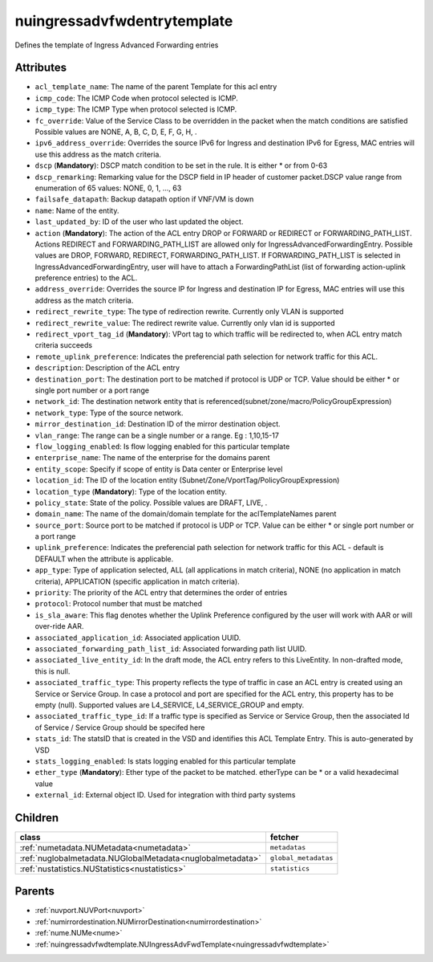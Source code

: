 .. _nuingressadvfwdentrytemplate:

nuingressadvfwdentrytemplate
===========================================

.. class:: nuingressadvfwdentrytemplate.NUIngressAdvFwdEntryTemplate(bambou.nurest_object.NUMetaRESTObject,):

Defines the template of Ingress Advanced Forwarding entries


Attributes
----------


- ``acl_template_name``: The name of the parent Template for this acl entry

- ``icmp_code``: The ICMP Code when protocol selected is ICMP.

- ``icmp_type``: The ICMP Type when protocol selected is ICMP.

- ``fc_override``: Value of the Service Class to be overridden in the packet when the match conditions are satisfied Possible values are NONE, A, B, C, D, E, F, G, H, .

- ``ipv6_address_override``: Overrides the source IPv6 for Ingress and destination IPv6 for Egress, MAC entries will use this address as the match criteria.

- ``dscp`` (**Mandatory**): DSCP match condition to be set in the rule. It is either * or from 0-63

- ``dscp_remarking``: Remarking value for the DSCP field in IP header of customer packet.DSCP value range from enumeration of 65 values: NONE, 0, 1, ..., 63

- ``failsafe_datapath``: Backup datapath option if VNF/VM is down

- ``name``: Name of the entity.

- ``last_updated_by``: ID of the user who last updated the object.

- ``action`` (**Mandatory**): The action of the ACL entry DROP or FORWARD or REDIRECT or FORWARDING_PATH_LIST. Actions REDIRECT and FORWARDING_PATH_LIST are allowed only for IngressAdvancedForwardingEntry. Possible values are DROP, FORWARD, REDIRECT, FORWARDING_PATH_LIST. If FORWARDING_PATH_LIST is selected in IngressAdvancedForwardingEntry, user will have to attach a ForwardingPathList (list of forwarding action-uplink preference entries) to the ACL.  

- ``address_override``: Overrides the source IP for Ingress and destination IP for Egress, MAC entries will use this address as the match criteria.

- ``redirect_rewrite_type``: The type of redirection rewrite. Currently only VLAN is supported

- ``redirect_rewrite_value``: The redirect rewrite value. Currently only vlan id is supported

- ``redirect_vport_tag_id`` (**Mandatory**): VPort tag to which traffic will be redirected to, when ACL entry match criteria succeeds

- ``remote_uplink_preference``: Indicates the preferencial path selection for network traffic for this ACL.

- ``description``: Description of the ACL entry

- ``destination_port``: The destination port to be matched if protocol is UDP or TCP. Value should be either * or single port number or a port range

- ``network_id``: The destination network entity that is referenced(subnet/zone/macro/PolicyGroupExpression)

- ``network_type``: Type of the source network.

- ``mirror_destination_id``: Destination ID of the mirror destination object.

- ``vlan_range``: The range can be a single number or a range. Eg : 1,10,15-17

- ``flow_logging_enabled``: Is flow logging enabled for this particular template

- ``enterprise_name``: The name of the enterprise for the domains parent

- ``entity_scope``: Specify if scope of entity is Data center or Enterprise level

- ``location_id``: The ID of the location entity (Subnet/Zone/VportTag/PolicyGroupExpression)

- ``location_type`` (**Mandatory**): Type of the location entity.

- ``policy_state``: State of the policy.  Possible values are DRAFT, LIVE, .

- ``domain_name``: The name of the domain/domain template for the aclTemplateNames parent

- ``source_port``: Source port to be matched if protocol is UDP or TCP. Value can be either * or single port number or a port range

- ``uplink_preference``: Indicates the preferencial path selection for network traffic for this ACL - default is DEFAULT when the attribute is applicable.

- ``app_type``: Type of application selected, ALL (all applications in match criteria), NONE (no application in match criteria), APPLICATION (specific application in match criteria).

- ``priority``: The priority of the ACL entry that determines the order of entries

- ``protocol``: Protocol number that must be matched

- ``is_sla_aware``: This flag denotes whether the Uplink Preference configured by the user will work with AAR or will over-ride AAR.

- ``associated_application_id``: Associated application UUID.

- ``associated_forwarding_path_list_id``: Associated forwarding path list UUID.

- ``associated_live_entity_id``: In the draft mode, the ACL entry refers to this LiveEntity. In non-drafted mode, this is null.

- ``associated_traffic_type``: This property reflects the type of traffic in case an ACL entry is created using an Service or Service Group. In case a protocol and port are specified for the ACL entry, this property has to be empty (null). Supported values are L4_SERVICE, L4_SERVICE_GROUP and empty.

- ``associated_traffic_type_id``: If a traffic type is specified as Service or Service Group, then the associated Id of  Service / Service Group should be specifed here

- ``stats_id``: The statsID that is created in the VSD and identifies this ACL Template Entry. This is auto-generated by VSD

- ``stats_logging_enabled``: Is stats logging enabled for this particular template

- ``ether_type`` (**Mandatory**): Ether type of the packet to be matched. etherType can be * or a valid hexadecimal value

- ``external_id``: External object ID. Used for integration with third party systems




Children
--------

================================================================================================================================================               ==========================================================================================
**class**                                                                                                                                                      **fetcher**

:ref:`numetadata.NUMetadata<numetadata>`                                                                                                                         ``metadatas`` 
:ref:`nuglobalmetadata.NUGlobalMetadata<nuglobalmetadata>`                                                                                                       ``global_metadatas`` 
:ref:`nustatistics.NUStatistics<nustatistics>`                                                                                                                   ``statistics`` 
================================================================================================================================================               ==========================================================================================



Parents
--------


- :ref:`nuvport.NUVPort<nuvport>`

- :ref:`numirrordestination.NUMirrorDestination<numirrordestination>`

- :ref:`nume.NUMe<nume>`

- :ref:`nuingressadvfwdtemplate.NUIngressAdvFwdTemplate<nuingressadvfwdtemplate>`

